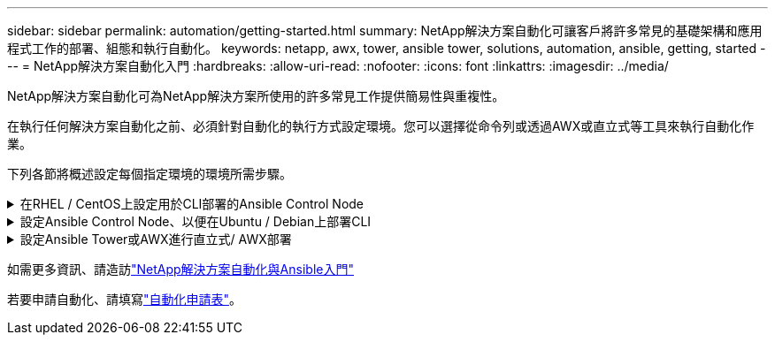 ---
sidebar: sidebar 
permalink: automation/getting-started.html 
summary: NetApp解決方案自動化可讓客戶將許多常見的基礎架構和應用程式工作的部署、組態和執行自動化。 
keywords: netapp, awx, tower, ansible tower, solutions, automation, ansible, getting, started 
---
= NetApp解決方案自動化入門
:hardbreaks:
:allow-uri-read: 
:nofooter: 
:icons: font
:linkattrs: 
:imagesdir: ../media/


[role="lead"]
NetApp解決方案自動化可為NetApp解決方案所使用的許多常見工作提供簡易性與重複性。

在執行任何解決方案自動化之前、必須針對自動化的執行方式設定環境。您可以選擇從命令列或透過AWX或直立式等工具來執行自動化作業。

下列各節將概述設定每個指定環境的環境所需步驟。

.在RHEL / CentOS上設定用於CLI部署的Ansible Control Node
[%collapsible]
====
. Ansible控制節點的需求：
+
.. 安裝下列套件的RHEL/CentOS機器：
+
... Python3.
... 管路3.
... Ansible（版本高於2.10.0）
... Git






如果您有一部全新的RHEL/CentOS機器、但未安裝上述需求、請依照下列步驟將該機器設定為「Ansible Control Node（可控制節點）」：

. 啟用RHEL-8/RHEL-7的Ansible儲存庫
+
.. 適用於RHEL-8（以root執行下列命令）
+
[source, cli]
----
subscription-manager repos --enable ansible-2.9-for-rhel-8-x86_64-rpms
----
.. 適用於RHEL-7（以root執行下列命令）
+
[source, cli]
----
subscription-manager repos --enable rhel-7-server-ansible-2.9-rpms
----


. 將下列內容貼到終端機中
+
[source, cli]
----
sudo yum -y install python3 >> install.log
sudo yum -y install python3-pip >> install.log
python3 -W ignore -m pip --disable-pip-version-check install ansible >> install.log
sudo yum -y install git >> install.log
----


====
.設定Ansible Control Node、以便在Ubuntu / Debian上部署CLI
[%collapsible]
====
. Ansible控制節點的需求：
+
.. 安裝下列套件的Ubuntu / Debian機器：
+
... Python3.
... 管路3.
... Ansible（版本高於2.10.0）
... Git






如果您有新安裝的Ubuntu / Debian機器、但未安裝上述要求、請依照下列步驟將該機器設定為Ansible控制節點：

. 將下列內容貼到對講機中
+
[source, cli]
----
sudo apt-get -y install python3 >> outputlog.txt
sudo apt-get -y install python3-pip >> outputlog.txt
python3 -W ignore -m pip --disable-pip-version-check install ansible >> outputlog.txt
sudo apt-get -y install git >> outputlog.txt
----


====
.設定Ansible Tower或AWX進行直立式/ AWX部署
[%collapsible]
====
本節說明在AWX/Ansible Tower中設定參數所需的步驟、這些參數可讓環境做好使用NetApp自動化解決方案的準備。

. 設定庫存。
+
.. 瀏覽至「資源」→「庫存」→「新增」、然後按一下「新增庫存」。
.. 提供名稱和組織詳細資料、然後按一下「Save（儲存）」。
.. 在「Inventory（清單）」頁面中、按一下您剛建立的詳細目錄資源。
.. 如果有任何庫存變數、請將其貼到變數欄位。
.. 前往「Groups（群組）」子功能表、然後按一下「Add（新增）」
.. 提供群組名稱、複製群組變數（如有必要）、然後按一下「Save（儲存）」。
.. 按一下建立的群組、移至「hosts（主機）」子功能表、然後按一下「Add New Host（新增主機）」。
.. 提供主機的主機名稱和IP位址、貼上主機變數（如有必要）、然後按一下「Save（儲存）」。


. 建立認證類型。對於涉及ONTAP 到靜態、元素、VMware或任何其他HTTPS型傳輸連線的解決方案、您必須設定認證類型、使其符合使用者名稱和密碼項目。
+
.. 瀏覽至「管理」→「認證類型」、然後按一下「新增」。
.. 提供名稱和說明。
.. 將下列內容貼到輸入組態：




[listing]
----
fields:
- id: username
type: string
label: Username
- id: password
type: string
label: Password
secret: true
- id: vsadmin_password
type: string
label: vsadmin_password
secret: true
----
. 將下列內容貼到Injector Configuration：


[listing]
----
extra_vars:
password: '{{ password }}'
username: '{{ username }}'
vsadmin_password: '{{ vsadmin_password }}'
----
. 設定認證資料。
+
.. 瀏覽至「資源」→「認證」、然後按一下「新增」
.. 輸入名稱和組織詳細資料。
.. 選取正確的認證類型；如果您想要使用標準SSH登入、請選取「機器」類型、或選取您建立的自訂認證類型。
.. 輸入其他對應的詳細資料、然後按一下「Save（儲存）」。


. 設定專案。
+
.. 瀏覽至「資源」→「專案」、然後按一下「新增」。
.. 輸入名稱和組織詳細資料。
.. 選取「來源控制認證類型」的Git。
.. 貼上與特定解決方案對應的來源控制URL（或git Clone URL）。
.. 或者、如果Git URL受到存取控制、請在來源控制認證中建立並附加對應的認證資料。
.. 按一下儲存。


. 設定工作範本。
+
.. 瀏覽至「資源」→「範本」→「新增」、然後按一下「新增工作範本」
.. 輸入名稱和說明。
.. 選取工作類型；執行會根據手冊來設定系統、檢查會執行播放手冊的乾式執行、而不會實際設定系統。
.. 選取該方針的對應庫存、專案和認證資料。
.. 選取您要作為工作範本一部分執行的方針。
.. 這些變數通常會在執行時期貼上。因此、若要在執行時間期間收到填入變數的提示、請務必勾選對應於變數欄位的啟動時核取方塊提示。
.. 視需要提供任何其他詳細資料、然後按一下「Save（儲存）」。


. 啟動工作範本。
+
.. 瀏覽至資源→範本。
.. 按一下所需的範本、然後按一下啟動。
.. 如果啟動時出現提示、請填寫任何變數、然後再按一下「Launch（重新啟動）」。




====
如需更多資訊、請造訪link:https://netapp.io/2018/10/08/getting-started-with-netapp-and-ansible-install-ansible/["NetApp解決方案自動化與Ansible入門"]

若要申請自動化、請填寫link:https://github.com/NetAppDocs/netapp-solutions/issues/new?body=%5BRequest%20Automation%5D%0d%0a%0d%0aSolution%20Name:%20%0d%0aRequest%20Title:%20%0d%0aDescription:%0d%0aSuggestions:&title=Request%20Automation%20-%20["自動化申請表"]。

